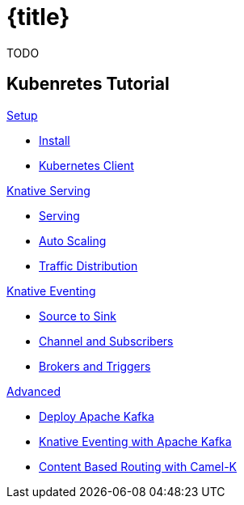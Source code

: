 = {title}
:page-layout: home
:!sectids:

****
TODO
****

[.tiles.browse]
== Kubenretes Tutorial

[.tile]
.xref:kubernetes-tutorial:ROOT:index.adoc[Setup]
* xref:kubernetes-tutorial:ROOT:installation.adoc[Install]
* xref:kubernetes-tutorial:ROOT:kubectl.adoc[Kubernetes Client]

[.tile]
.xref:knative-tutorial-serving:ROOT:index.adoc[Knative Serving]
* xref:knative-tutorial-serving:ROOT:basic-fundas.adoc[Serving]
* xref:knative-tutorial-serving:ROOT:scaling.adoc[Auto Scaling]
* xref:knative-tutorial-serving:ROOT:traffic-distribution.adoc[Traffic Distribution]

[.tile]
.xref:knative-tutorial-eventing:ROOT:index.adoc[Knative Eventing]
*** xref:knative-tutorial-eventing:ROOT:eventing-src-to-sink.adoc[Source to Sink]
*** xref:knative-tutorial-eventing:ROOT:channel-and-subscribers.adoc[Channel and Subscribers]
*** xref:knative-tutorial-eventing:ROOT:eventing-trigger-broker.adoc[Brokers and Triggers]

ifndef::workshop[]
[.tile]
.xref:knative-tutorial-adv:ROOT:index.adoc[Advanced]
* xref:knative-tutorial-adv:ROOT:deploy-apache-kafka.adoc[Deploy Apache Kafka]
* xref:knative-tutorial-adv:ROOT:eventing-with-kafka.adoc[Knative Eventing with Apache Kafka]
*  xref:knative-tutorial-adv:ROOT:camel-k-cbr.adoc[Content Based Routing with Camel-K]
endif::[]
